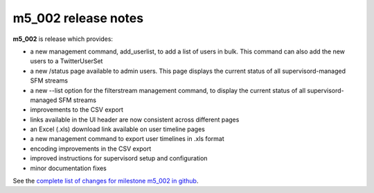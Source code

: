
m5_002 release notes
====================
     
**m5_002** is release which provides:

* a new management command, add_userlist, to add a list of users in bulk.
  This command can also add the new users to a TwitterUserSet
* a new /status page available to admin users.  This page displays the
  current status of all supervisord-managed SFM streams
* a new --list option for the filterstream management command, to display
  the current status of all supervisord-managed SFM streams
* improvements to the CSV export 
* links available in the UI header are now consistent across different pages
* an Excel (.xls) download link available on user timeline pages
* a new management command to export user timelines in .xls format
* encoding improvements in the CSV export
* improved instructions for supervisord setup and configuration
* minor documentation fixes

See the `complete list of changes for milestone m5_002 in github <m5_002_>`_.

.. _m5_002: https://github.com/gwu-libraries/social-feed-manager/issues?q=is%3Aissue+is%3Aclosed
